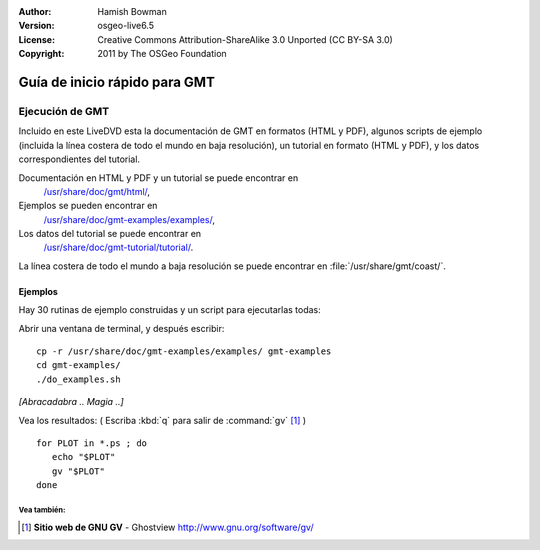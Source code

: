 :Author: Hamish Bowman
:Version: osgeo-live6.5
:License: Creative Commons Attribution-ShareAlike 3.0 Unported  (CC BY-SA 3.0)
:Copyright: 2011 by The OSGeo Foundation

 
.. image:: /images/project_logos/logo-GMT.png
  :scale: 100 %
  :alt: project logo
  :align: right
  :target: http://gmt.soest.hawaii.edu

********************************************************************************
Guía de inicio rápido para GMT 
********************************************************************************

Ejecución de GMT
================================================================================

Incluido en este LiveDVD esta la documentación de GMT en formatos (HTML y PDF),
algunos scripts de ejemplo (incluida la línea costera de todo el mundo en baja resolución),
un tutorial en formato (HTML y PDF), y los datos correspondientes del tutorial.

Documentación en HTML y PDF y un tutorial se puede encontrar en
  `/usr/share/doc/gmt/html/ <../../gmt/html/index.html>`_,
Ejemplos se pueden encontrar en
  `/usr/share/doc/gmt-examples/examples/ <../../gmt-examples/examples/>`_,
Los datos del tutorial se puede encontrar en
  `/usr/share/doc/gmt-tutorial/tutorial/ <../../gmt-tutorial/tutorial/>`_.

La línea costera de todo el mundo a baja resolución se puede encontrar en :file:`/usr/share/gmt/coast/`.

.. paquetes:
  gmt-doc (and -pdf)
  gmt-coast-low
  gmt-examples 
  gmt-tutorial (and -pdf)


Ejemplos
~~~~~~~~~~~~~~~~~~~~~~~~~~~~~~~~~~~~~~~~~~~~~~~~~~~~~~~~~~~~~~~~~~~~~~~~~~~~~~~~

Hay 30 rutinas de ejemplo construidas y un script para ejecutarlas todas:

Abrir una ventana de terminal, y después escribir:

::

  cp -r /usr/share/doc/gmt-examples/examples/ gmt-examples
  cd gmt-examples/
  ./do_examples.sh

`[Abracadabra .. Magia ..]`

Vea los resultados: ( Escriba :kbd:`q` para salir de :command:`gv` [#gv]_ )

::

  for PLOT in *.ps ; do
     echo "$PLOT"
     gv "$PLOT"
  done
  
  
Vea también:
--------------------------------------------------------------------------------

.. [#gv] **Sitio web de GNU GV** - Ghostview  http://www.gnu.org/software/gv/
